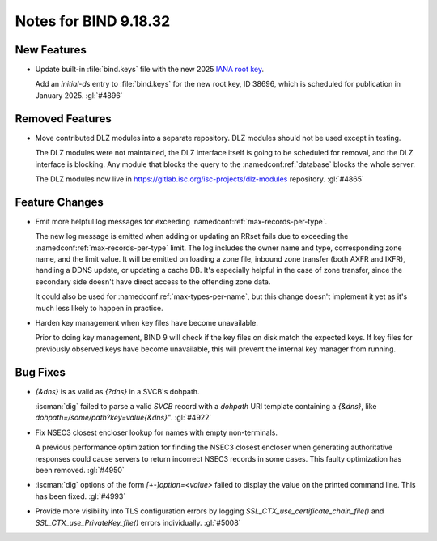 .. Copyright (C) Internet Systems Consortium, Inc. ("ISC")
..
.. SPDX-License-Identifier: MPL-2.0
..
.. This Source Code Form is subject to the terms of the Mozilla Public
.. License, v. 2.0.  If a copy of the MPL was not distributed with this
.. file, you can obtain one at https://mozilla.org/MPL/2.0/.
..
.. See the COPYRIGHT file distributed with this work for additional
.. information regarding copyright ownership.

Notes for BIND 9.18.32
----------------------

New Features
~~~~~~~~~~~~

- Update built-in :file:`bind.keys` file with the new 2025 `IANA root key
  <https://www.iana.org/dnssec/files>`_.

  Add an `initial-ds` entry to :file:`bind.keys` for the new root key, ID
  38696, which is scheduled for publication in January 2025. :gl:`#4896`

Removed Features
~~~~~~~~~~~~~~~~

- Move contributed DLZ modules into a separate repository. DLZ modules should
  not be used except in testing.

  The DLZ modules were not maintained, the DLZ interface itself is going to be
  scheduled for removal, and the DLZ interface is blocking. Any module that
  blocks the query to the :namedconf:ref:`database` blocks the whole server.

  The DLZ modules now live in
  https://gitlab.isc.org/isc-projects/dlz-modules repository.
  :gl:`#4865`

Feature Changes
~~~~~~~~~~~~~~~

- Emit more helpful log messages for exceeding :namedconf:ref:`max-records-per-type`.

  The new log message is emitted when adding or updating an RRset fails
  due to exceeding the :namedconf:ref:`max-records-per-type` limit. The log includes the
  owner name and type, corresponding zone name, and the limit value. It
  will be emitted on loading a zone file, inbound zone transfer (both
  AXFR and IXFR), handling a DDNS update, or updating a cache DB. It's
  especially helpful in the case of zone transfer, since the secondary
  side doesn't have direct access to the offending zone data.

  It could also be used for :namedconf:ref:`max-types-per-name`, but this change doesn't
  implement it yet as it's much less likely to happen in practice.

- Harden key management when key files have become unavailable.

  Prior to doing key management, BIND 9 will check if the key files on
  disk match the expected keys. If key files for previously observed
  keys have become unavailable, this will prevent the internal key
  manager from running.

Bug Fixes
~~~~~~~~~

- `{&dns}` is as valid as `{?dns}` in a SVCB's dohpath.

  :iscman:`dig` failed to parse a valid `SVCB` record with a `dohpath` URI
  template containing a `{&dns}`, like `dohpath=/some/path?key=value{&dns}"`.
  :gl:`#4922`

- Fix NSEC3 closest encloser lookup for names with empty non-terminals.

  A previous performance optimization for finding the NSEC3 closest encloser
  when generating authoritative responses could cause servers to return
  incorrect NSEC3 records in some cases. This faulty optimization has been removed.
  :gl:`#4950`

- :iscman:`dig` options of the form `[+-]option=<value>` failed to display the
  value on the printed command line. This has been fixed. :gl:`#4993`

- Provide more visibility into TLS configuration errors by logging
  `SSL_CTX_use_certificate_chain_file()` and `SSL_CTX_use_PrivateKey_file()`
  errors individually. :gl:`#5008`
